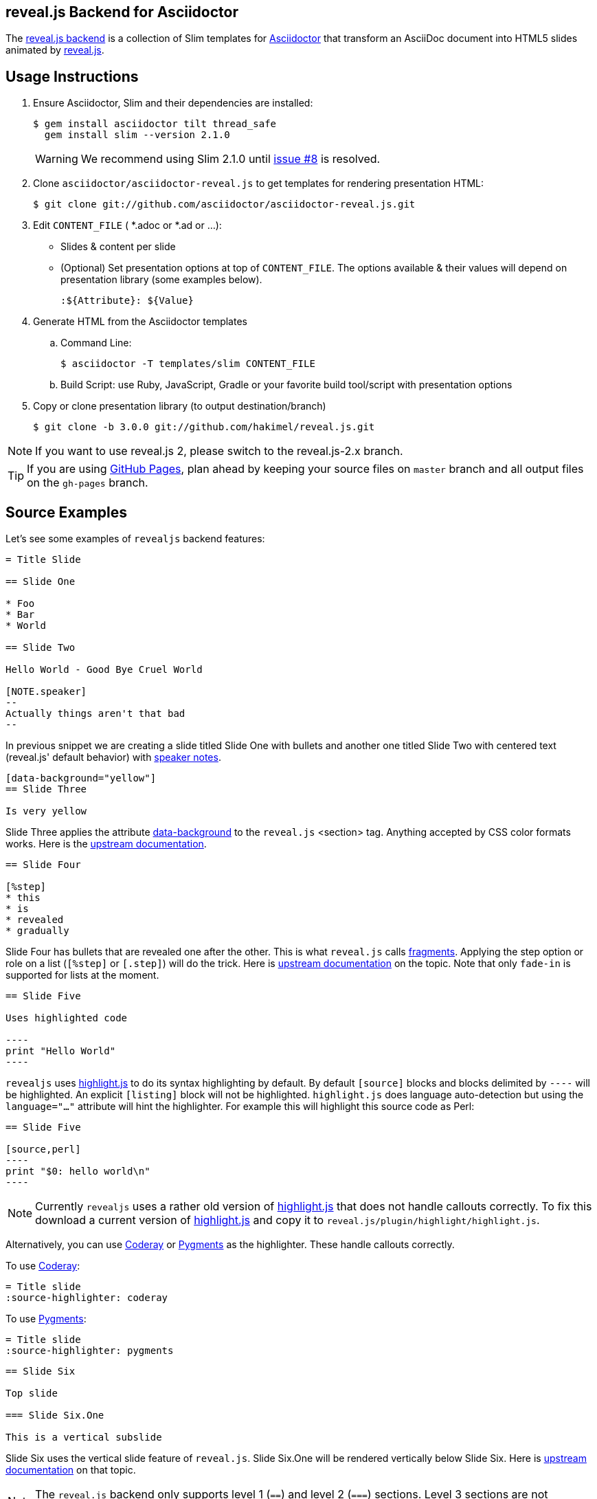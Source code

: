 == reveal.js Backend for Asciidoctor

The https://github.com/asciidoctor/asciidoctor-reveal.js[reveal.js backend] is a collection of Slim templates for https://github.com/asciidoctor/asciidoctor[Asciidoctor] that transform an AsciiDoc document into HTML5 slides animated by http://lab.hakim.se/reveal-js/[reveal.js].

//image:https://travis-ci.org/asciidoctor/asciidoctor-reveal.js.svg?branch=master[Build Status,link=https://travis-ci.org/asciidoctor/asciidoctor-reveal.js]

== Usage Instructions

. Ensure Asciidoctor, Slim and their dependencies are installed:

  $ gem install asciidoctor tilt thread_safe
    gem install slim --version 2.1.0
+
WARNING: We recommend using Slim 2.1.0 until https://github.com/asciidoctor/asciidoctor-reveal.js/issues/8[issue #8] is resolved.

. Clone `asciidoctor/asciidoctor-reveal.js` to get templates for rendering presentation HTML:

  $ git clone git://github.com/asciidoctor/asciidoctor-reveal.js.git

. Edit `CONTENT_FILE` ( *.adoc or *.ad or ...):

  ** Slides & content per slide
  ** (Optional) Set presentation options at top of `CONTENT_FILE`.
     The options available & their values will depend on presentation library (some examples below).

  :${Attribute}: ${Value}

. Generate HTML from the Asciidoctor templates

  .. Command Line:

  $ asciidoctor -T templates/slim CONTENT_FILE

  .. Build Script: use Ruby, JavaScript, Gradle or your favorite build tool/script with presentation options

. Copy or clone presentation library (to output destination/branch)

  $ git clone -b 3.0.0 git://github.com/hakimel/reveal.js.git

NOTE: If you want to use reveal.js 2, please switch to the reveal.js-2.x branch.

TIP: If you are using https://pages.github.com/[GitHub Pages], plan ahead by keeping your source files on `master` branch and all output files on the `gh-pages` branch.

== Source Examples

// FIXME: incomplete

Let's see some examples of `revealjs` backend features:

----
= Title Slide

== Slide One

* Foo
* Bar
* World

== Slide Two

Hello World - Good Bye Cruel World

[NOTE.speaker]
--
Actually things aren't that bad
--
----

In previous snippet we are creating a slide titled Slide One with bullets and another one titled Slide Two with centered text (reveal.js' default behavior) with https://github.com/hakimel/reveal.js#speaker-notes[speaker notes].

----
[data-background="yellow"]
== Slide Three

Is very yellow
----

Slide Three applies the attribute http://lab.hakim.se/reveal-js/#/14[data-background] to the `reveal.js` <section> tag.
Anything accepted by CSS color formats works.
Here is the https://github.com/hakimel/reveal.js#slide-backgrounds[upstream documentation].

----
== Slide Four

[%step]
* this
* is
* revealed
* gradually
----

Slide Four has bullets that are revealed one after the other.
This is what `reveal.js` calls http://lab.hakim.se/reveal-js/#/fragments[fragments].
Applying the step option or role on a list (`[%step]` or `[.step]`) will do the trick.
Here is https://github.com/hakimel/reveal.js#fragments[upstream documentation] on the topic.
Note that only `fade-in` is supported for lists at the moment.

[listing]
....
== Slide Five

Uses highlighted code

----
print "Hello World"
----
....

`revealjs` uses https://highlightjs.org/[highlight.js] to do its syntax highlighting by default.
By default `[source]` blocks and blocks delimited by `----` will be highlighted.
An explicit `[listing]` block will not be highlighted.
`highlight.js` does language auto-detection but using the `language="..."` attribute will hint the highlighter.
For example this will highlight this source code as Perl:

[listing]
....
== Slide Five

[source,perl]
----
print "$0: hello world\n"
----
....

[NOTE]
Currently `revealjs` uses a rather old version of https://highlightjs.org/[highlight.js] that does not handle callouts correctly.
To fix this download a current version of https://highlightjs.org/[highlight.js] and copy it to `reveal.js/plugin/highlight/highlight.js`.

Alternatively, you can use http://coderay.rubychan.de[Coderay] or http://pygments.org[Pygments] as the highlighter.
These handle callouts correctly.

To use http://coderay.rubychan.de[Coderay]:

----
= Title slide
:source-highlighter: coderay
----

To use http://pygments.org[Pygments]:

----
= Title slide
:source-highlighter: pygments
----

[listing]
....
== Slide Six

Top slide

=== Slide Six.One

This is a vertical subslide
....

Slide Six uses the vertical slide feature of `reveal.js`.
Slide Six.One will be rendered vertically below Slide Six.
Here is https://github.com/hakimel/reveal.js#markup[upstream documentation] on that topic.

NOTE: The `reveal.js` backend only supports level 1 (`==`) and level 2 (`===`) sections. Level 3 sections are not supported and will not render correctly.

== About Jade Templates

`/templates/jade` directory contains jade template files they are ported from `/templates/slim` templates. These templates were written to support reveal.js backend for Asciidoctor.js environment that is currently using in https://github.com/asciidocfx/AsciidocFX[AsciidocFX] editor. You can look at the https://github.com/asciidocfx/asciidoctor.js-reveal-demo[demo].

== reveal.js Options

There are some attributes that can be set at the top of the document which they are specific of +revealjs+ backend.

NOTE: Default settings are based on `reveal.js` default settings.

[cols="1m,1,2"]
|===
|Attribute |Value(s) |Description

|:revealjs_theme:
|beige, black, blood, *league*, moon, night, serif, simple, sky, solarized, white
|Chooses one of reveal.js' https://github.com/hakimel/reveal.js#theming[built-in themes].

|:revealjs_customtheme:
|<file\|URL>
|Overrides CSS with given file or URL.
Default is disabled.

|:highlightjs-theme:
|<file\|URL>
|Overrides https://highlightjs.org[highlight.js] CSS style with given file or URL.
Default is built-in [path]_lib/css/zenburn.css_.

|:revealjsdir:
|<file\|URL>
|Overrides reveal.js directory.
Example: ../reveal.js

|:revealjs_controls:
|*true*, false
|Display controls in the bottom right corner.

|:revealjs_progress:
|*true*, false
|Display a presentation progress bar.

|:revealjs_slideNumber:
|true, *false*
|Display the page number of the current slide.

|:revealjs_history:
|true, *false*
|Push each slide change to the browser history.

|:revealjs_keyboard:
|*true*, false
|Enable keyboard shortcuts for navigation.

|:revealjs_overview:
|*true*, false
|Enable the slide overview mode.

|:revealjs_touch:
|*true*, false
|Enables touch navigation on devices with touch input.

|:revealjs_center:
|*true*, false
|Vertical centering of slides.

|:revealjs_loop:
|true, *false*
|Loop the presentation.

|:revealjs_rtl:
|true, *false*
|Change the presentation direction to be RTL.

|:revealjs_fragments:
|*true*, false
|Turns fragments on and off globally.

|:revealjs_embedded:
|true, *false*
|Flags if the presentation is running in an embedded mode (i.e., contained within a limited portion of the screen).

|:revealjs_autoSlide:
|<integer>
|Delay in milliseconds between automatically proceeding to the next slide.
Disabled when set to *0* (the default).
This value can be overwritten by using a `data-autoslide` attribute on your slides.

|:revealjs_autoSlideStoppable:
|*true*, false
|Stop auto-sliding after user input.

|:revealjs_mouseWheel:
|true, *false*
|Enable slide navigation via mouse wheel.

|:revealjs_hideAddressBar:
|*true*, false
|Hides the address bar on mobile devices.

|:revealjs_previewLinks:
|true, *false*
|Opens links in an iframe preview overlay.

|:revealjs_transition:
|none, fade, *slide*, convex, concave, zoom
|Transition style.

|:revealjs_transitionSpeed:
|*default*, fast, slow
|Transition speed.

|:revealjs_backgroundTransition:
|none, *fade*, slide, convex, concave, zoom
|Transition style for full page slide backgrounds.

|:revealjs_viewDistance:
|<integer>
|Number of slides away from the current that are visible. Default: 3

|:revealjs_parallaxBackgroundImage:
|<file\|URL>
|Parallax background image.
Defaults to none

|:revealjs_parallaxBackgroundSize:
|<CSS size syntax>
|Parallax background size (accepts any CSS syntax).
Defaults to none
|===

If you want to build a custom theme or customize an existing one you should look at the https://github.com/hakimel/reveal.js/blob/master/css/theme/README.md[reveal.js documentation] and use the `revealjs_customtheme` AsciiDoc attribute to activate it.
